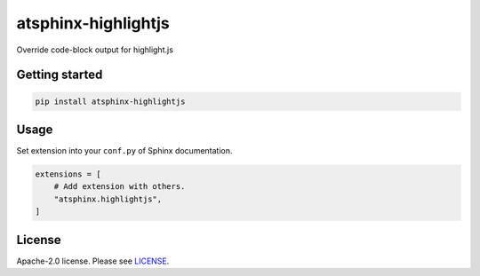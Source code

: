 ====================
atsphinx-highlightjs
====================

Override code-block output for highlight.js

Getting started
===============

.. code:: console

   pip install atsphinx-highlightjs

Usage
=====

Set extension into your ``conf.py`` of Sphinx documentation.

.. code:: python

   extensions = [
       # Add extension with others.
       "atsphinx.highlightjs",
   ]

License
=======

Apache-2.0 license. Please see `LICENSE <./LICENSE>`_.
